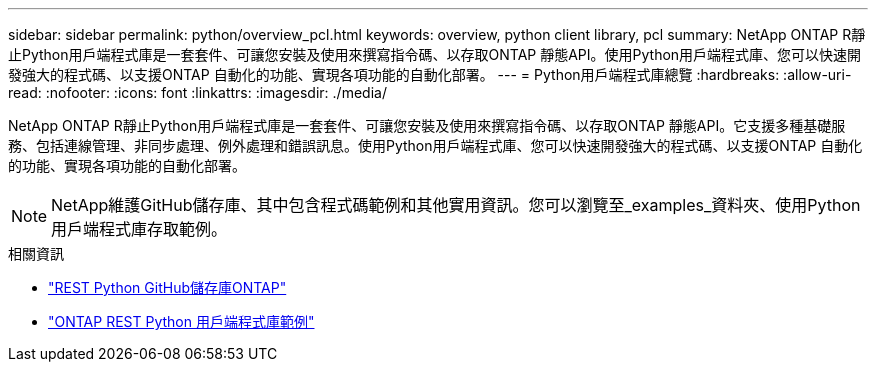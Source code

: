 ---
sidebar: sidebar 
permalink: python/overview_pcl.html 
keywords: overview, python client library, pcl 
summary: NetApp ONTAP R靜止Python用戶端程式庫是一套套件、可讓您安裝及使用來撰寫指令碼、以存取ONTAP 靜態API。使用Python用戶端程式庫、您可以快速開發強大的程式碼、以支援ONTAP 自動化的功能、實現各項功能的自動化部署。 
---
= Python用戶端程式庫總覽
:hardbreaks:
:allow-uri-read: 
:nofooter: 
:icons: font
:linkattrs: 
:imagesdir: ./media/


[role="lead"]
NetApp ONTAP R靜止Python用戶端程式庫是一套套件、可讓您安裝及使用來撰寫指令碼、以存取ONTAP 靜態API。它支援多種基礎服務、包括連線管理、非同步處理、例外處理和錯誤訊息。使用Python用戶端程式庫、您可以快速開發強大的程式碼、以支援ONTAP 自動化的功能、實現各項功能的自動化部署。


NOTE: NetApp維護GitHub儲存庫、其中包含程式碼範例和其他實用資訊。您可以瀏覽至_examples_資料夾、使用Python用戶端程式庫存取範例。

.相關資訊
* https://github.com/NetApp/ontap-rest-python["REST Python GitHub儲存庫ONTAP"^]
* https://github.com/NetApp/ontap-rest-python/tree/master/examples/python_client_library["ONTAP REST Python 用戶端程式庫範例"^]

